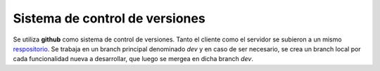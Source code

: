 Sistema de control de versiones
===============================

Se utiliza **github** como sistema de control de versiones. Tanto el cliente como el servidor se subieron a un mismo `respositorio <https://github.com/ivanpatos/tp_taller2.git>`_. Se trabaja en un branch principal denominado *dev* y en caso de ser necesario, se crea un branch local por cada funcionalidad nueva a desarrollar, que luego se mergea en dicha branch *dev*.

